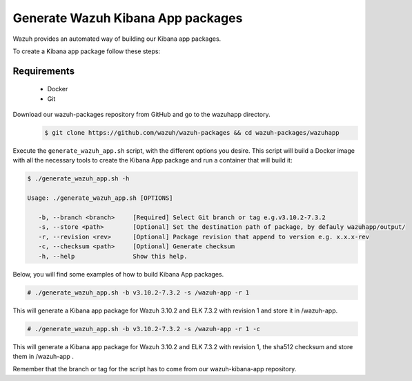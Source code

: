 .. Copyright (C) 2019 Wazuh, Inc.

.. _create-kibana-app:

Generate Wazuh Kibana App packages
==================================

Wazuh provides an automated way of building our Kibana app packages.

To create a Kibana app package follow these steps:

Requirements
^^^^^^^^^^^^

 * Docker
 * Git

Download our wazuh-packages repository from GitHub and go to the wazuhapp directory.
 .. code-block:: console

        $ git clone https://github.com/wazuh/wazuh-packages && cd wazuh-packages/wazuhapp

Execute the ``generate_wazuh_app.sh`` script, with the different options you desire. This script will build a Docker image with all the necessary tools to create the Kibana App package and run a container that will build it:

.. code-block:: console

 $ ./generate_wazuh_app.sh -h

 Usage: ./generate_wazuh_app.sh [OPTIONS]

    -b, --branch <branch>     [Required] Select Git branch or tag e.g.v3.10.2-7.3.2
    -s, --store <path>        [Optional] Set the destination path of package, by defauly wazuhapp/output/
    -r, --revision <rev>      [Optional] Package revision that append to version e.g. x.x.x-rev
    -c, --checksum <path>     [Optional] Generate checksum
    -h, --help                Show this help.

Below, you will find some examples of how to build Kibana App packages.

.. code-block:: console

 # ./generate_wazuh_app.sh -b v3.10.2-7.3.2 -s /wazuh-app -r 1

This will generate a Kibana app package for Wazuh 3.10.2 and ELK 7.3.2 with revision 1 and store it in /wazuh-app.

.. code-block:: console

 # ./generate_wazuh_app.sh -b v3.10.2-7.3.2 -s /wazuh-app -r 1 -c

This will generate a Kibana app package for Wazuh 3.10.2 and ELK 7.3.2 with revision 1, the sha512 checksum and store them in /wazuh-app .

Remember that the branch or tag for the script has to come from our wazuh-kibana-app repository.